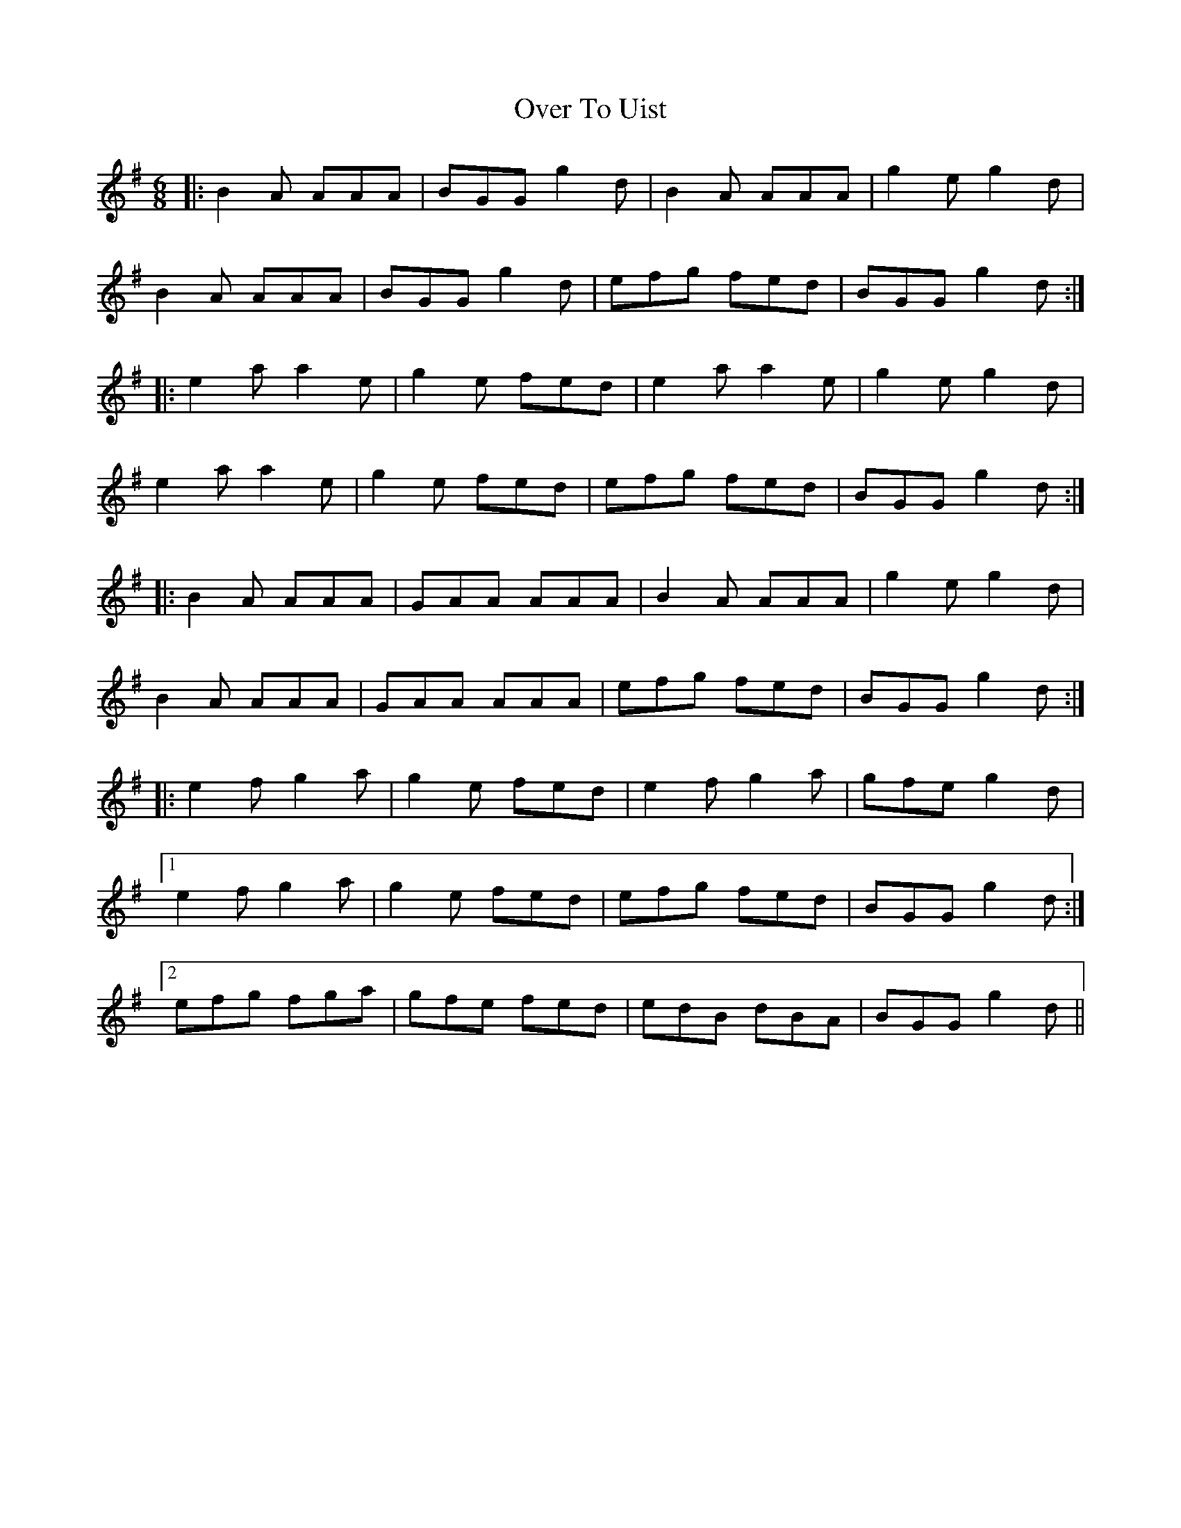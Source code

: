 X: 30943
T: Over To Uist
R: jig
M: 6/8
K: Adorian
|:B2 A AAA|BGG g2d|B2 A AAA|g2e g2d|
B2 A AAA|BGG g2d|efg fed|BGG g2d:|
|:e2a a2e|g2e fed|e2a a2e|g2e g2d|
e2a a2e|g2e fed|efg fed|BGG g2d:|
|:B2A AAA|GAA AAA|B2A AAA|g2e g2d|
B2A AAA|GAA AAA|efg fed|BGG g2d:|
|:e2f g2a|g2e fed|e2f g2a|gfe g2d|
[1 e2f g2a|g2e fed|efg fed|BGG g2d:|
[2 efg fga|gfe fed|edB dBA|BGG g2d||


